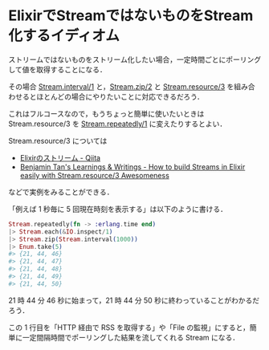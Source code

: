 * ElixirでStreamではないものをStream化するイディオム

ストリームではないものをストリーム化したい場合，一定時間ごとにポーリングして値を取得することになる．

その場合 [[http://elixir-lang.org/docs/v1.0/elixir/Stream.html#interval/1][Stream.interval/1]] と，[[http://elixir-lang.org/docs/v1.0/elixir/Stream.html#zip/2][Stream.zip/2]] と [[http://elixir-lang.org/docs/v1.0/elixir/Stream.html#resource/3][Stream.resource/3]] を組み合わせるとほとんどの場合にやりたいことに対応できるだろう．

これはフルコースなので，もうちょっと簡単に使いたいときは Stream.resource/3 を [[http://elixir-lang.org/docs/v1.0/elixir/Stream.html#repeatedly/1][Stream.repeatedly/1]] に変えたりするとよい．

Stream.resource/3 については

- [[http://qiita.com/HirofumiTamori/items/abf9a9478bfc1161000c][Elixirのストリーム - Qiita]]
- [[http://benjamintan.io/blog/2015/02/05/how-to-build-streams-in-elixir-easily-with-stream-resource-awesomeness/][Benjamin Tan's Learnings & Writings - How to build Streams in Elixir easily with Stream.resource/3 Awesomeness]]

などで実例をみることができる．

「例えば 1 秒毎に 5 回現在時刻を表示する」は以下のように書ける．

#+begin_src elixir
Stream.repeatedly(fn -> :erlang.time end)
|> Stream.each(&IO.inspect/1)
|> Stream.zip(Stream.interval(1000))
|> Enum.take(5)
#> {21, 44, 46}
#> {21, 44, 47}
#> {21, 44, 48}
#> {21, 44, 49}
#> {21, 44, 50}
#+end_src

21 時 44 分 46 秒に始まって，21 時 44 分 50 秒に終わっていることがわかるだろう．

この 1 行目を「HTTP 経由で RSS を取得する」や「File の監視」にすると，簡単に一定間隔時間でポーリングした結果を流してくれる Stream になる．
